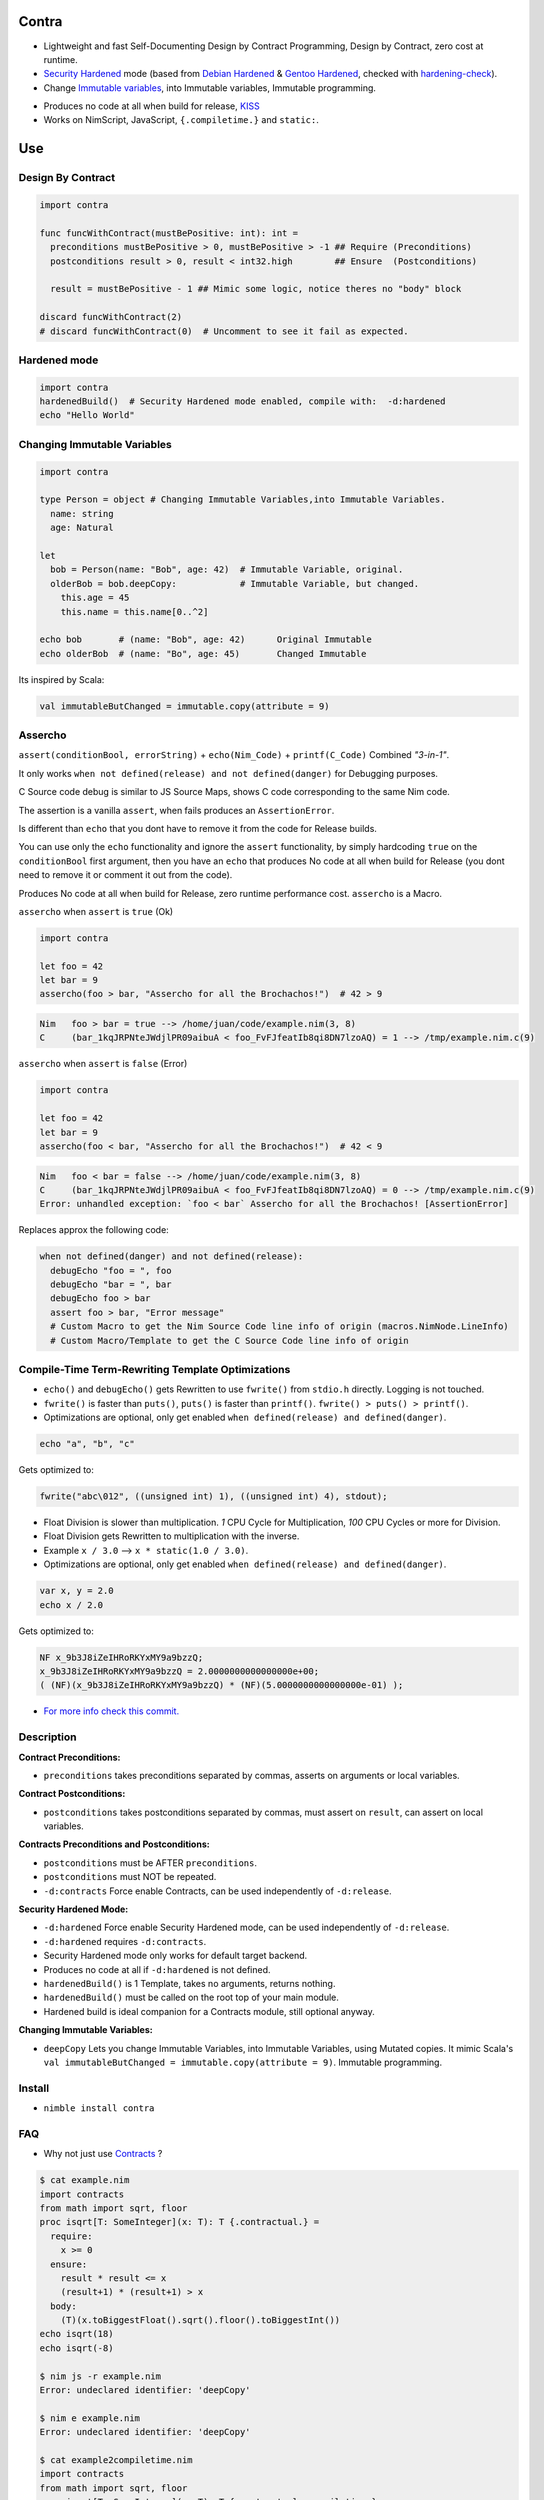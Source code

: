 Contra
======

- Lightweight and fast Self-Documenting Design by Contract Programming, Design by Contract, zero cost at runtime.
- `Security Hardened <https://en.wikipedia.org/wiki/Hardening_%28computing%29#Binary_hardening>`_ mode (based from `Debian Hardened <https://wiki.debian.org/Hardening>`_ & `Gentoo Hardened <https://wiki.gentoo.org/wiki/Hardened_Gentoo>`_, checked with `hardening-check <https://bitbucket.org/Alexander-Shukaev/hardening-check>`_).
- Change `Immutable variables <https://en.wikipedia.org/wiki/Immutable_object>`_, into Immutable variables, Immutable programming.

.. image:: https://raw.githubusercontent.com/juancarlospaco/nim-contra/master/contra.jpg
  :align: center

- Produces no code at all when build for release, `KISS <http://wikipedia.org/wiki/KISS_principle>`_
- Works on NimScript, JavaScript, ``{.compiletime.}`` and ``static:``.


Use
===

Design By Contract
------------------

.. image:: https://raw.githubusercontent.com/juancarlospaco/nim-contra/master/selfdocumentdbc.png
  :align: center

.. code-block:: nim

  import contra

  func funcWithContract(mustBePositive: int): int =
    preconditions mustBePositive > 0, mustBePositive > -1 ## Require (Preconditions)
    postconditions result > 0, result < int32.high        ## Ensure  (Postconditions)

    result = mustBePositive - 1 ## Mimic some logic, notice theres no "body" block

  discard funcWithContract(2)
  # discard funcWithContract(0)  # Uncomment to see it fail as expected.


Hardened mode
-------------

.. code-block:: nim

  import contra
  hardenedBuild()  # Security Hardened mode enabled, compile with:  -d:hardened
  echo "Hello World"


Changing Immutable Variables
----------------------------

.. code-block:: nim

  import contra

  type Person = object # Changing Immutable Variables,into Immutable Variables.
    name: string
    age: Natural

  let
    bob = Person(name: "Bob", age: 42)  # Immutable Variable, original.
    olderBob = bob.deepCopy:            # Immutable Variable, but changed.
      this.age = 45
      this.name = this.name[0..^2]

  echo bob       # (name: "Bob", age: 42)      Original Immutable
  echo olderBob  # (name: "Bo", age: 45)       Changed Immutable

Its inspired by Scala:

.. code-block:: scala

  val immutableButChanged = immutable.copy(attribute = 9)


Assercho
--------

``assert(conditionBool, errorString)`` + ``echo(Nim_Code)`` + ``printf(C_Code)`` Combined *"3-in-1"*.

.. image:: https://raw.githubusercontent.com/juancarlospaco/nim-contra/master/assercho.png
  :align: center

It only works ``when not defined(release) and not defined(danger)`` for Debugging purposes.

C Source code debug is similar to JS Source Maps, shows C code corresponding to the same Nim code.

The assertion is a vanilla ``assert``, when fails produces an ``AssertionError``.

Is different than ``echo`` that you dont have to remove it from the code for Release builds.

You can use only the ``echo`` functionality and ignore the ``assert`` functionality,
by simply hardcoding ``true`` on the ``conditionBool`` first argument,
then you have an ``echo`` that produces No code at all when build for Release
(you dont need to remove it or comment it out from the code).

Produces No code at all when build for Release, zero runtime performance cost. ``assercho`` is a Macro.

``assercho`` when ``assert`` is ``true`` (Ok)

.. code-block:: nim

  import contra

  let foo = 42
  let bar = 9
  assercho(foo > bar, "Assercho for all the Brochachos!")  # 42 > 9

.. code-block:: bash

  Nim   foo > bar = true --> /home/juan/code/example.nim(3, 8)
  C     (bar_1kqJRPNteJWdjlPR09aibuA < foo_FvFJfeatIb8qi8DN7lzoAQ) = 1 --> /tmp/example.nim.c(9)

``assercho`` when ``assert`` is ``false`` (Error)

.. code-block:: nim

  import contra

  let foo = 42
  let bar = 9
  assercho(foo < bar, "Assercho for all the Brochachos!")  # 42 < 9

.. code-block:: bash

  Nim   foo < bar = false --> /home/juan/code/example.nim(3, 8)
  C     (bar_1kqJRPNteJWdjlPR09aibuA < foo_FvFJfeatIb8qi8DN7lzoAQ) = 0 --> /tmp/example.nim.c(9)
  Error: unhandled exception: `foo < bar` Assercho for all the Brochachos! [AssertionError]

Replaces approx the following code:

.. code-block:: nim

  when not defined(danger) and not defined(release):
    debugEcho "foo = ", foo
    debugEcho "bar = ", bar
    debugEcho foo > bar
    assert foo > bar, "Error message"
    # Custom Macro to get the Nim Source Code line info of origin (macros.NimNode.LineInfo)
    # Custom Macro/Template to get the C Source Code line info of origin


Compile-Time Term-Rewriting Template Optimizations
--------------------------------------------------

- ``echo()`` and ``debugEcho()`` gets Rewritten to use ``fwrite()`` from ``stdio.h`` directly. Logging is not touched.
- ``fwrite()`` is faster than ``puts()``, ``puts()`` is faster than ``printf()``. ``fwrite() > puts() > printf()``.
- Optimizations are optional, only get enabled ``when defined(release) and defined(danger)``.

.. code-block:: nim

  echo "a", "b", "c"

Gets optimized to:

.. code-block:: c

  fwrite("abc\012", ((unsigned int) 1), ((unsigned int) 4), stdout);

- Float Division is slower than multiplication. `1` CPU Cycle for Multiplication, `100` CPU Cycles or more for Division.
- Float Division gets Rewritten to multiplication with the inverse.
- Example ``x / 3.0`` --> ``x * static(1.0 / 3.0)``.
- Optimizations are optional, only get enabled ``when defined(release) and defined(danger)``.

.. code-block:: nim

  var x, y = 2.0
  echo x / 2.0

Gets optimized to:

.. code-block:: c

  NF x_9b3J8iZeIHRoRKYxMY9a9bzzQ;
  x_9b3J8iZeIHRoRKYxMY9a9bzzQ = 2.0000000000000000e+00;
  ( (NF)(x_9b3J8iZeIHRoRKYxMY9a9bzzQ) * (NF)(5.0000000000000000e-01) );

- `For more info check this commit. <https://github.com/juancarlospaco/nim-contra/commit/16f0bd40a1584a589c234dd16e59074ff8d7dabd#commitcomment-34858271>`_


Description
-----------

**Contract Preconditions:**

- ``preconditions`` takes preconditions separated by commas, asserts on arguments or local variables.

**Contract Postconditions:**

- ``postconditions`` takes postconditions separated by commas, must assert on ``result``, can assert on local variables.

**Contracts Preconditions and Postconditions:**

- ``postconditions`` must be AFTER ``preconditions``.
- ``postconditions`` must NOT be repeated.
- ``-d:contracts`` Force enable Contracts, can be used independently of ``-d:release``.

**Security Hardened Mode:**

- ``-d:hardened`` Force enable Security Hardened mode, can be used independently of ``-d:release``.
- ``-d:hardened`` requires ``-d:contracts``.
- Security Hardened mode only works for default target backend.
- Produces no code at all if ``-d:hardened`` is not defined.
- ``hardenedBuild()`` is 1 Template, takes no arguments, returns nothing.
- ``hardenedBuild()`` must be called on the root top of your main module.
- Hardened build is ideal companion for a Contracts module, still optional anyway.

**Changing Immutable Variables:**

- ``deepCopy`` Lets you change Immutable Variables, into Immutable Variables, using Mutated copies. It mimic Scala's ``val immutableButChanged = immutable.copy(attribute = 9)``. Immutable programming.


Install
-------

- ``nimble install contra``


FAQ
---

- Why not just use `Contracts <https://github.com/Udiknedormin/NimContracts#hello-contracts>`_ ?

.. code-block::

  $ cat example.nim
  import contracts
  from math import sqrt, floor
  proc isqrt[T: SomeInteger](x: T): T {.contractual.} =
    require:
      x >= 0
    ensure:
      result * result <= x
      (result+1) * (result+1) > x
    body:
      (T)(x.toBiggestFloat().sqrt().floor().toBiggestInt())
  echo isqrt(18)
  echo isqrt(-8)

  $ nim js -r example.nim
  Error: undeclared identifier: 'deepCopy'

  $ nim e example.nim
  Error: undeclared identifier: 'deepCopy'

  $ cat example2compiletime.nim
  import contracts
  from math import sqrt, floor
  proc isqrt[T: SomeInteger](x: T): T {.contractual, compiletime.} =
    require:
      x >= 0
    ensure:
      result * result <= x
      (result+1) * (result+1) > x
    body:
      (T)(x.toBiggestFloat().sqrt().floor().toBiggestInt())
  echo isqrt(18)
  echo isqrt(-8)

  $ nim c -r example2compiletime.nim
  Error: request to generate code for .compileTime proc: isqrt

  $ cloc ~/.nimble/pkgs/contracts-0.1.0/
  Language          files         blank        comment        code
  ----------------------------------------------------------------
  Nim               21            119          515            640


- Whats Contract Programming, Design by Contract?.

https://www.youtube.com/watch?v=DRVoh5XiAZo

https://en.wikipedia.org/wiki/Defensive_programming#Other_techniques

http://stackoverflow.com/questions/787643/benefits-of-assertive-programming

https://en.wikipedia.org/wiki/Hoare_logic#Hoare_triple

- What about No Side Effects?.

https://nim-lang.org/docs/manual.html#procedures-func

https://nim-lang.org/docs/manual.html#pragmas-nosideeffect-pragma

- What about Types?.

https://nim-lang.org/docs/manual_experimental.html#concepts

- How to use this at Compile Time?.

Add ``{.compiletime.}`` or ``static:``.

- What about ``assume`` blocks?.

Assume blocks produce no code at all and are only meant for human reading only,
you can do that using ``discard`` or similar contruct on Nim. KISS.

- What about ``body`` blocks?.

This library does NOT uses nor needs ``body`` blocks.

- What about ``invariant`` blocks?.

You can pass Invariants on the ``postconditions`` block.

- What about ``forall`` and ``forsome`` blocks?.

Use ``sequtils.filterIt``, ``sequtils.mapIt``, ``sequtils.keepItIf``, ``sequtils.allIt``, ``sequtils.anyIt``, etc.

- What about ``ghost`` block?.

Use ``when defined(release):`` or ``when defined(contracts):``

- Whats the performance and speed cost of using Contra?.

Zero cost at runtime, since it produces no code at all when build for Release.

- I prefer the naming ``require`` and ``ensure`` ?.

.. code-block:: nim

  from contra import preconditions as require
  from contra import postconditions as ensure


- I prefer the naming ``pre`` and ``post`` ?.

.. code-block:: nim

  from contra import preconditions as pre
  from contra import postconditions as post


- If I add this to my project I am forced to use it everywhere?.

No.

The code will just work on blocks without Contract.
You only need to add 2 lines to your existing code (1 for Preconditions, 1 for Postconditions).
Is recommended to at least use it con "core" functionality.

- Whats Hardened mode ?.

https://en.wikipedia.org/wiki/Hardening_%28computing%29#Binary_hardening

- More Documentation?.

``nim doc contra.nim``


*" TDD is Poor-Man's Contracts "*
